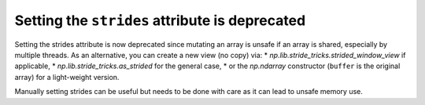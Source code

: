 Setting the ``strides`` attribute is deprecated
-----------------------------------------------
Setting the strides attribute is now deprecated since mutating
an array is unsafe if an array is shared, especially by multiple
threads.  As an alternative, you can create a new view (no copy) via:
* `np.lib.stride_tricks.strided_window_view` if applicable,
* `np.lib.stride_tricks.as_strided` for the general case,
* or the `np.ndarray` constructor (``buffer`` is the original array) for a light-weight version.

Manually setting strides can be useful but needs to be done with care as it can lead to unsafe memory use.

